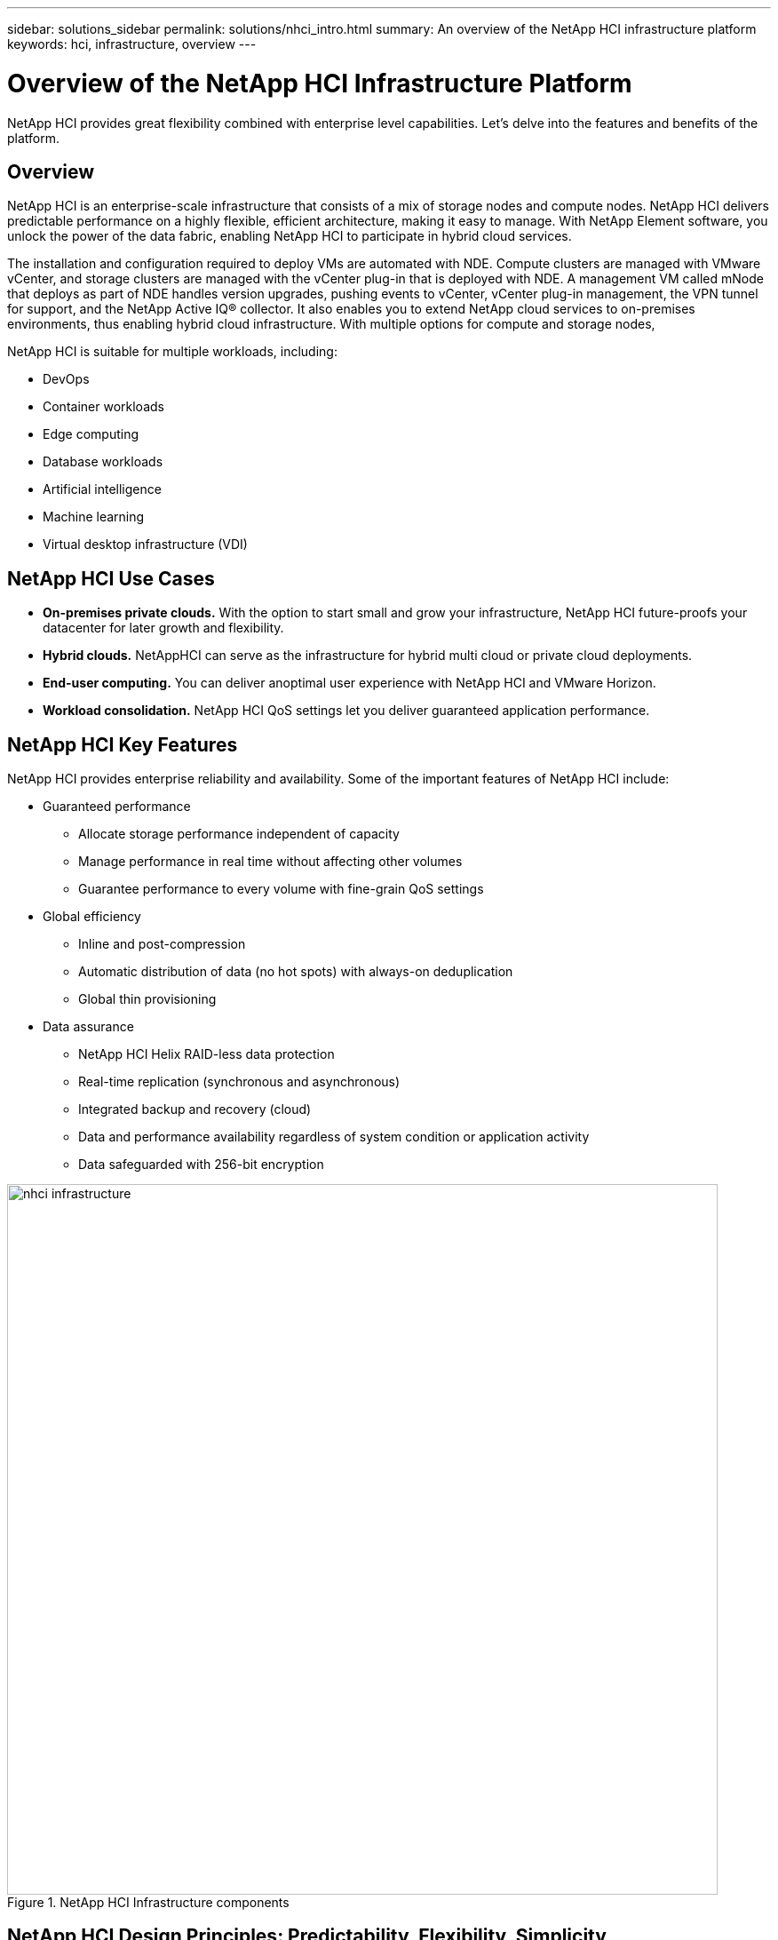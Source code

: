 ---
sidebar: solutions_sidebar
permalink: solutions/nhci_intro.html
summary: An overview of the NetApp HCI infrastructure platform
keywords: hci, infrastructure, overview
---

= Overview of the NetApp HCI Infrastructure Platform

:hardbreaks:
:nofooter:
:icons: font
:linkattrs:
:imagesdir: ./media/

[.lead]
NetApp HCI provides great flexibility combined with enterprise level capabilities.  Let's delve into the features and benefits of the platform.

== Overview
NetApp HCI is an enterprise-scale infrastructure that consists of a mix of storage nodes and compute nodes. NetApp HCI delivers predictable performance on a highly flexible, efficient architecture, making it easy to manage. With NetApp Element software, you unlock the power of the data fabric, enabling NetApp HCI to participate in hybrid cloud services.

The installation and configuration required to deploy VMs are automated with NDE. Compute clusters are managed with VMware vCenter, and storage clusters are managed with the vCenter plug-in that is deployed with NDE. A management VM called mNode that deploys as part of NDE handles version upgrades, pushing events to vCenter, vCenter plug-in management, the VPN tunnel for support, and the NetApp Active IQ® collector. It also enables you to extend NetApp cloud services to on-premises environments, thus enabling hybrid cloud infrastructure. With multiple options for compute and storage nodes,

NetApp HCI is suitable for multiple workloads, including:

* DevOps
* Container workloads
* Edge computing
* Database workloads
* Artificial intelligence
* Machine learning
* Virtual desktop infrastructure (VDI)

== NetApp HCI Use Cases
* *On-premises private clouds.* With the option to start small and grow your infrastructure, NetApp HCI future-proofs your datacenter for later growth and flexibility.
* *Hybrid clouds.* NetAppHCI can serve as the infrastructure for hybrid multi cloud or private cloud deployments.
* *End-user computing.* You can deliver anoptimal user experience with NetApp HCI and VMware Horizon.
* *Workload consolidation.* NetApp HCI QoS settings let you deliver guaranteed application performance.

== NetApp HCI Key Features
NetApp HCI provides enterprise reliability and availability. Some of the important features of NetApp HCI include:

* Guaranteed performance
** Allocate storage performance independent of capacity
** Manage performance in real time without affecting other volumes
** Guarantee performance to every volume with fine-grain QoS settings
* Global efficiency
** Inline and post-compression
** Automatic distribution of data (no hot spots) with always-on deduplication
** Global thin provisioning
* Data assurance
** NetApp HCI Helix RAID-less data protection
** Real-time replication (synchronous and asynchronous)
** Integrated backup and recovery (cloud)
** Data and performance availability regardless of system condition or application activity
** Data safeguarded with 256-bit encryption

.NetApp HCI Infrastructure components
image::nhci_infrastructure.jpg[width=800]

== NetApp HCI Design Principles: Predictability, Flexibility, Simplicity
NetApp HCI gives you flexible and straight forward control over your enterprise-class workloads. It is designed to provide predictable performance, linear scalability, and a simple deployment and management experience.

* Predictable
** Prevent noisy neighbors and satisfy performance SLAs with industry-leading performance QoS.
** Combine Storage Policy Based Management (SPBM) toautomate and manage QoS.
* Flexible
** Confidently scale compute and storage nodes independently with zero share architecture.
** Prevent inefficient over provisioning and reduce TCO.
** Mix small, medium, and large compute and storage configurations.
* Simple
** With NDE, eliminate manual deployment and risk of user errors.
** Manage NetApp HCI with the Element Plug-in for vCenter

== Compute and Storage Nodes
NetApp HCI offers multiple form factors for various compute and storage needs. A minimum starting configuration includes two chassis with two compute and four storage nodes. More nodes are needed for GPU-driven workloads such as VMware Horizon or machine learning. Compute nodes used for database workloads are also available with this architecture.

==== Compute Nodes
NetApp H300E, H500E, and H700E nodes are based on Intel Xeon E5 v4(Broadwell) processors. NetApp HCI H410C and H610C nodes are based on Intel Scalable (Skylake) processors. The NetApp HCI H610C node contains two NVIDIA Tesla M10 cards. NetAppHCI compute nodes can scale up to 64 per cluster.

NetApp strongly recommends reading the https://www.netapp.com/us/media/ds-3881.pdf[NetApp HCI datasheet] for more information about NetApp HCI compute and storage offerings. For details about how NetApp HCI works, see the https://www.netapp.com/us/media/wp-7261.pdf[NetApp HCI Theory of Operations] white paper.

==== Storage Nodes
Storage nodes are available on either half-width or full-width rack units. Half-width rack units are populating two rack unit chassis, which can contain either storage or compute nodes. At least four storage nodes are required and can be expanded to up to 40 nodes. A storage cluster can be shared across multiple compute clusters offering asynchronous, synchronous, and Snapshot replication methods for integrated data service. Storage nodes contain a cache controller to improve the write performance. A single node provides either 50K or 100K IOPS at 4K block size.

NetApp HCI storage nodes run Element software, which provides a QoS feature that supports minimum, maximum, and burst limits. The storage cluster allows a mix of storage nodes; the only caveat is that one storage node size can’t exceed 1/3 of total capacity.

== Element Software
Element software is designed for data centers that require rapid, modular growth or contraction for diverse workloads. Because of its flexible handling of permanent and transient workloads with varioust hroughput and capacity requirements, Element software is the storage infrastructure of choice for service providers.

Element provides modular, scalable performance with each storage node, delivering guaranteed capacity and throughput to the environment. Each Element storage node added to aNetApp HCI environment provides a set amount of IOPS and capacity, allowing predictable, planned growth.

Because each node provides a set throughput (IOPS) to the storage environment, QoS for each workload can be guaranteed. Element helps you ensure minimum SLAs because the total throughput of the cluster is a known, quantifiable amount. For more information, see the link:https://www.netapp.com/us/products/data-management-software/element-os.aspx[Element software product page].

Element software is 100% programmable and delivers unmatched agility and guaranteed application performance. With the ability to mix nodes within a cluster, you can build a private cloud architecture to meet your business needs at any scale.
